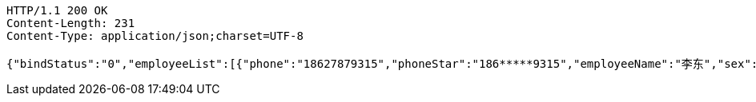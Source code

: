 [source,http,options="nowrap"]
----
HTTP/1.1 200 OK
Content-Length: 231
Content-Type: application/json;charset=UTF-8

{"bindStatus":"0","employeeList":[{"phone":"18627879315","phoneStar":"186*****9315","employeeName":"李东","sex":"0","idNumber":"2kerXcaeyc6D6pTxJawRhHa/VFbmTXjl","entName":"陈小妹","entId":"ff8080816899924301689e0288c50000"}]}
----